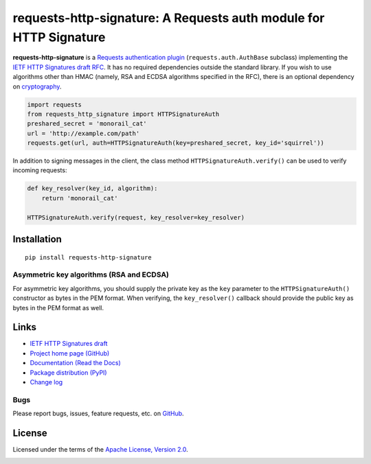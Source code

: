 requests-http-signature: A Requests auth module for HTTP Signature
==================================================================

**requests-http-signature** is a `Requests <https://github.com/requests/requests>`_ `authentication plugin
<http://docs.python-requests.org/en/master/user/authentication/>`_ (``requests.auth.AuthBase`` subclass) implementing
the `IETF HTTP Signatures draft RFC <https://tools.ietf.org/html/draft-cavage-http-signatures>`_. It has no required
dependencies outside the standard library. If you wish to use algorithms other than HMAC (namely, RSA and ECDSA algorithms
specified in the RFC), there is an optional dependency on `cryptography <https://pypi.python.org/pypi/cryptography>`_.

.. code-block:: python

  import requests
  from requests_http_signature import HTTPSignatureAuth
  preshared_secret = 'monorail_cat'
  url = 'http://example.com/path'
  requests.get(url, auth=HTTPSignatureAuth(key=preshared_secret, key_id='squirrel'))

In addition to signing messages in the client, the class method ``HTTPSignatureAuth.verify()`` can be used to verify
incoming requests:

.. code-block:: python

  def key_resolver(key_id, algorithm):
      return 'monorail_cat'

  HTTPSignatureAuth.verify(request, key_resolver=key_resolver)

Installation
------------
::

    pip install requests-http-signature

Asymmetric key algorithms (RSA and ECDSA)
~~~~~~~~~~~~~~~~~~~~~~~~~~~~~~~~~~~~~~~~~
For asymmetric key algorithms, you should supply the private key as the ``key`` parameter to the ``HTTPSignatureAuth()`` 
constructor as bytes in the PEM format. When verifying, the ``key_resolver()`` callback should provide the public key as
bytes in the PEM format as well.

Links
-----
* `IETF HTTP Signatures draft <https://tools.ietf.org/html/draft-cavage-http-signatures>`_
* `Project home page (GitHub) <https://github.com/kislyuk/requests-http-signature>`_
* `Documentation (Read the Docs) <https://requests-http-signature.readthedocs.io/en/latest/>`_
* `Package distribution (PyPI) <https://pypi.python.org/pypi/requests-http-signature>`_
* `Change log <https://github.com/kislyuk/requests-http-signature/blob/master/Changes.rst>`_

Bugs
~~~~
Please report bugs, issues, feature requests, etc. on `GitHub <https://github.com/kislyuk/requests-http-signature/issues>`_.

License
-------
Licensed under the terms of the `Apache License, Version 2.0 <http://www.apache.org/licenses/LICENSE-2.0>`_.

.. image:: https://travis-ci.org/kislyuk/requests-http-signature.png
        :target: https://travis-ci.org/kislyuk/requests-http-signature
.. image:: https://codecov.io/github/kislyuk/requests-http-signature/coverage.svg?branch=master
        :target: https://codecov.io/github/kislyuk/requests-http-signature?branch=master
.. image:: https://img.shields.io/pypi/v/requests-http-signature.svg
        :target: https://pypi.python.org/pypi/requests-http-signature
.. image:: https://img.shields.io/pypi/l/requests-http-signature.svg
        :target: https://pypi.python.org/pypi/requests-http-signature
.. image:: https://readthedocs.org/projects/requests-http-signature/badge/?version=latest
        :target: https://requests-http-signature.readthedocs.org/


